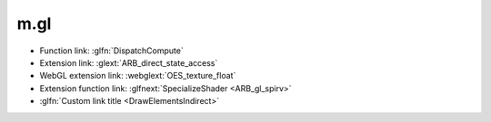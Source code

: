 m.gl
####

-   Function link: :glfn:`DispatchCompute`
-   Extension link: :glext:`ARB_direct_state_access`
-   WebGL extension link: :webglext:`OES_texture_float`
-   Extension function link: :glfnext:`SpecializeShader <ARB_gl_spirv>`
-   :glfn:`Custom link title <DrawElementsIndirect>`
